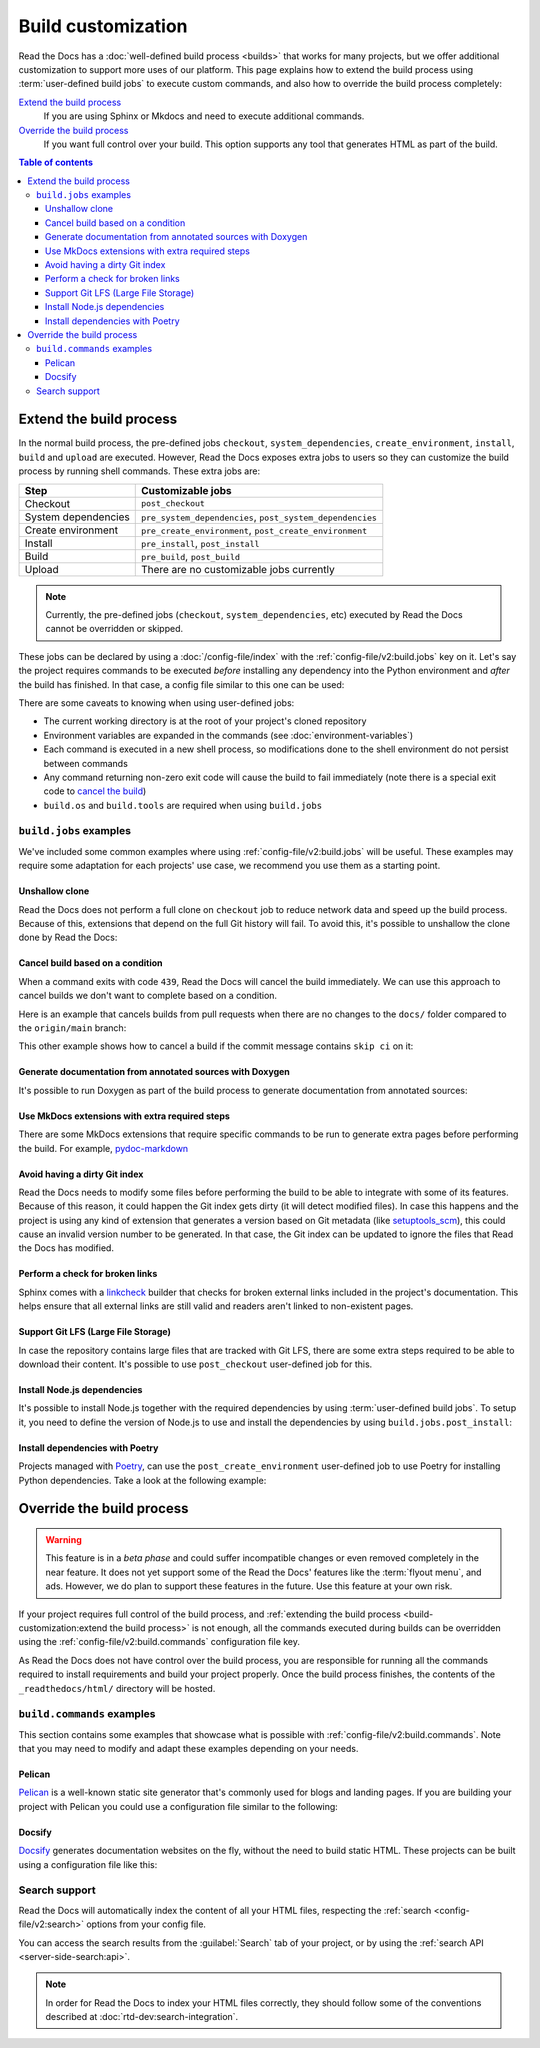 Build customization
===================

Read the Docs has a :doc:`well-defined build process <builds>` that works for many projects,
but we offer additional customization to support more uses of our platform.
This page explains how to extend the build process using :term:`user-defined build jobs` to execute custom commands,
and also how to override the build process completely:

`Extend the build process`_
    If you are using Sphinx or Mkdocs and need to execute additional commands.

`Override the build process`_
    If you want full control over your build. This option supports any tool that generates HTML as part of the build.

.. contents:: Table of contents
   :local:

Extend the build process
------------------------

In the normal build process,
the pre-defined jobs ``checkout``, ``system_dependencies``, ``create_environment``, ``install``, ``build`` and ``upload`` are executed.
However, Read the Docs exposes extra jobs to users so they can customize the build process by running shell commands.
These extra jobs are:

.. list-table::
   :header-rows: 1

   * - Step
     - Customizable jobs
   * - Checkout
     - ``post_checkout``
   * - System dependencies
     - ``pre_system_dependencies``, ``post_system_dependencies``
   * - Create environment
     - ``pre_create_environment``, ``post_create_environment``
   * - Install
     - ``pre_install``, ``post_install``
   * - Build
     - ``pre_build``, ``post_build``
   * - Upload
     - There are no customizable jobs currently

.. note::

   Currently, the pre-defined jobs (``checkout``, ``system_dependencies``, etc) executed by Read the Docs cannot be overridden or skipped.


These jobs can be declared by using a :doc:`/config-file/index` with the :ref:`config-file/v2:build.jobs` key on it.
Let's say the project requires commands to be executed *before* installing any dependency into the Python environment and *after* the build has finished.
In that case, a config file similar to this one can be used:

.. code-block:: yaml
   :caption: .readthedocs.yaml

   version: 2
   build:
     os: "ubuntu-20.04"
     tools:
       python: "3.10"
     jobs:
       pre_install:
         - bash ./scripts/pre_install.sh
       post_build:
         - curl -X POST \
           -F "project=${READTHEDOCS_PROJECT}" \
           -F "version=${READTHEDOCS_VERSION}" https://example.com/webhooks/readthedocs/


There are some caveats to knowing when using user-defined jobs:

* The current working directory is at the root of your project's cloned repository
* Environment variables are expanded in the commands (see :doc:`environment-variables`)
* Each command is executed in a new shell process, so modifications done to the shell environment do not persist between commands
* Any command returning non-zero exit code will cause the build to fail immediately
  (note there is a special exit code to `cancel the build <cancel-build-based-on-a-condition>`_)
* ``build.os`` and ``build.tools`` are required when using ``build.jobs``


``build.jobs`` examples
+++++++++++++++++++++++

We've included some common examples where using :ref:`config-file/v2:build.jobs` will be useful.
These examples may require some adaptation for each projects' use case,
we recommend you use them as a starting point.


Unshallow clone
~~~~~~~~~~~~~~~

Read the Docs does not perform a full clone on ``checkout`` job to reduce network data and speed up the build process.
Because of this, extensions that depend on the full Git history will fail.
To avoid this, it's possible to unshallow the clone done by Read the Docs:

.. code-block:: yaml
   :caption: .readthedocs.yaml

   version: 2
   build:
     os: "ubuntu-20.04"
     tools:
       python: "3.10"
     jobs:
       post_checkout:
         - git fetch --unshallow


Cancel build based on a condition
~~~~~~~~~~~~~~~~~~~~~~~~~~~~~~~~~

When a command exits with code ``439``,
Read the Docs will cancel the build immediately.
We can use this approach to cancel builds we don't want to complete based on a condition.

Here is an example that cancels builds from pull requests when there are no changes to the ``docs/`` folder compared to the ``origin/main`` branch:

.. code-block:: yaml
   :caption: .readthedocs.yaml

   version: 2
   build:
     os: "ubuntu-22.04"
     tools:
       python: "3.11"
     jobs:
       post_checkout:
         # Cancel building pull requests when there aren't changed in the docs directory.
         # `--quiet` exits with a 1 when there **are** changes,
         # so we invert the logic with a !
         #
         # If there are no changes (exit 0) we force the command to return with 439.
         # This is a special exit code on Read the Docs that will cancel the build immediately.
         - if [ $READTHEDOCS_VERSION_TYPE = "external" ]; then ! git diff --quiet origin/main -- docs/ && exit 439; fi


This other example shows how to cancel a build if the commit message contains ``skip ci`` on it:

.. code-block:: yaml
   :caption: .readthedocs.yaml

   version: 2
   build:
     os: "ubuntu-22.04"
     tools:
       python: "3.11"
     jobs:
       post_checkout:
         # Use `git log` to check if the latest commit contains "skip ci",
         # in that case exit the command with 439 to cancel the build
         - case `git --no-pager log --pretty="tformat:%s" -1` in *"skip ci"*) exit 439;; *);; esac


Generate documentation from annotated sources with Doxygen
~~~~~~~~~~~~~~~~~~~~~~~~~~~~~~~~~~~~~~~~~~~~~~~~~~~~~~~~~~

It's possible to run Doxygen as part of the build process to generate documentation from annotated sources:

.. code-block:: yaml
   :caption: .readthedocs.yaml

   version: 2
   build:
     os: "ubuntu-20.04"
     tools:
       python: "3.10"
     jobs:
       pre_build:
       # Note that this HTML won't be automatically uploaded,
       # unless your documentation build includes it somehow.
         - doxygen


Use MkDocs extensions with extra required steps
~~~~~~~~~~~~~~~~~~~~~~~~~~~~~~~~~~~~~~~~~~~~~~~

There are some MkDocs extensions that require specific commands to be run to generate extra pages before performing the build.
For example, `pydoc-markdown <http://niklasrosenstein.github.io/pydoc-markdown/>`_

.. code-block:: yaml
   :caption: .readthedocs.yaml

   version: 2
   build:
     os: "ubuntu-20.04"
     tools:
       python: "3.10"
     jobs:
       pre_build:
         - pydoc-markdown --build --site-dir "$PWD/_build/html"


Avoid having a dirty Git index
~~~~~~~~~~~~~~~~~~~~~~~~~~~~~~

Read the Docs needs to modify some files before performing the build to be able to integrate with some of its features.
Because of this reason, it could happen the Git index gets dirty (it will detect modified files).
In case this happens and the project is using any kind of extension that generates a version based on Git metadata (like `setuptools_scm <https://github.com/pypa/setuptools_scm/>`_),
this could cause an invalid version number to be generated.
In that case, the Git index can be updated to ignore the files that Read the Docs has modified.

.. code-block:: yaml
   :caption: .readthedocs.yaml

   version: 2
   build:
     os: "ubuntu-20.04"
     tools:
       python: "3.10"
     jobs:
       pre_install:
         - git update-index --assume-unchanged environment.yml docs/conf.py


Perform a check for broken links
~~~~~~~~~~~~~~~~~~~~~~~~~~~~~~~~

Sphinx comes with a `linkcheck <https://www.sphinx-doc.org/en/master/usage/builders/index.html#sphinx.builders.linkcheck.CheckExternalLinksBuilder>`_ builder that checks for broken external links included in the project's documentation.
This helps ensure that all external links are still valid and readers aren't linked to non-existent pages.


.. code-block:: yaml
   :caption: .readthedocs.yaml

   version: 2
   build:
     os: "ubuntu-20.04"
     tools:
       python: "3.10"
     jobs:
       pre_build:
         - python -m sphinx -b linkcheck docs/ _build/linkcheck


Support Git LFS (Large File Storage)
~~~~~~~~~~~~~~~~~~~~~~~~~~~~~~~~~~~~

In case the repository contains large files that are tracked with Git LFS,
there are some extra steps required to be able to download their content.
It's possible to use ``post_checkout`` user-defined job for this.

.. code-block:: yaml
   :caption: .readthedocs.yaml

   version: 2
   build:
     os: "ubuntu-20.04"
     tools:
       python: "3.10"
     jobs:
       post_checkout:
         # Download and uncompress the binary
         # https://git-lfs.github.com/
         - wget https://github.com/git-lfs/git-lfs/releases/download/v3.1.4/git-lfs-linux-amd64-v3.1.4.tar.gz
         - tar xvfz git-lfs-linux-amd64-v3.1.4.tar.gz
         # Modify LFS config paths to point where git-lfs binary was downloaded
         - git config filter.lfs.process "`pwd`/git-lfs filter-process"
         - git config filter.lfs.smudge  "`pwd`/git-lfs smudge -- %f"
         - git config filter.lfs.clean "`pwd`/git-lfs clean -- %f"
         # Make LFS available in current repository
         - ./git-lfs install
         # Download content from remote
         - ./git-lfs fetch
         # Make local files to have the real content on them
         - ./git-lfs checkout


Install Node.js dependencies
~~~~~~~~~~~~~~~~~~~~~~~~~~~~

It's possible to install Node.js together with the required dependencies by using :term:`user-defined build jobs`.
To setup it, you need to define the version of Node.js to use and install the dependencies by using ``build.jobs.post_install``:

.. code-block:: yaml
   :caption: .readthedocs.yaml

   version: 2
   build:
     os: "ubuntu-22.04"
     tools:
       python: "3.9"
       nodejs: "16"
     jobs:
       post_install:
         # Install dependencies defined in your ``package.json``
         - npm ci
         # Install any other extra dependencies to build the docs
         - npm install -g jsdoc


Install dependencies with Poetry
~~~~~~~~~~~~~~~~~~~~~~~~~~~~~~~~

Projects managed with `Poetry <https://python-poetry.org/>`__,
can use the ``post_create_environment`` user-defined job to use Poetry for installing Python dependencies.
Take a look at the following example:


.. code-block:: yaml
   :caption: .readthedocs.yaml

   version: 2

   build:
     os: "ubuntu-22.04"
     tools:
       python: "3.10"
     jobs:
       post_create_environment:
         # Install poetry
         # https://python-poetry.org/docs/#osx--linux--bashonwindows-install-instructions
         - curl -sSL https://raw.githubusercontent.com/python-poetry/poetry/master/get-poetry.py | python -
         # Tell poetry to not use a virtual environment
         - $HOME/.poetry/bin/poetry config virtualenvs.create false
         # Install project's dependencies
         - $HOME/.poetry/bin/poetry install

   sphinx:
     configuration: docs/conf.py


Override the build process
--------------------------

.. warning::

   This feature is in a *beta phase* and could suffer incompatible changes or even removed completely in the near feature.
   It does not yet support some of the Read the Docs' features like the :term:`flyout menu`, and ads.
   However, we do plan to support these features in the future.
   Use this feature at your own risk.


If your project requires full control of the build process,
and :ref:`extending the build process <build-customization:extend the build process>` is not enough,
all the commands executed during builds can be overridden using the :ref:`config-file/v2:build.commands` configuration file key.

As Read the Docs does not have control over the build process,
you are responsible for running all the commands required to install requirements and build your project properly.
Once the build process finishes, the contents of the ``_readthedocs/html/`` directory will be hosted.


``build.commands`` examples
+++++++++++++++++++++++++++

This section contains some examples that showcase what is possible with :ref:`config-file/v2:build.commands`.
Note that you may need to modify and adapt these examples depending on your needs.


Pelican
~~~~~~~

`Pelican <https://blog.getpelican.com/>`__ is a well-known static site generator that's commonly used for blogs and landing pages.
If you are building your project with Pelican you could use a configuration file similar to the following:

.. code-block:: yaml
   :caption: .readthedocs.yaml

   version: 2
   build:
     os: "ubuntu-22.04"
     tools:
       python: "3.10"
     commands:
       - pip install pelican[markdown]
       - pelican --settings docs/pelicanconf.py --output _readthedocs/html/ docs/


Docsify
~~~~~~~

`Docsify <https://docsify.js.org/>`__ generates documentation websites on the fly, without the need to build static HTML.
These projects can be built using a configuration file like this:

.. code-block:: yaml
   :caption: .readthedocs.yaml

   version: 2
   build:
     os: "ubuntu-22.04"
     tools:
       nodejs: "16"
     commands:
       - mkdir --parents _readthedocs/html/
       - cp --recursive docs/* _readthedocs/html/


Search support
++++++++++++++

Read the Docs will automatically index the content of all your HTML files,
respecting the :ref:`search <config-file/v2:search>` options from your config file.

You can access the search results from the :guilabel:`Search` tab of your project,
or by using the :ref:`search API <server-side-search:api>`.

.. note::

   In order for Read the Docs to index your HTML files correctly,
   they should follow some of the conventions described
   at :doc:`rtd-dev:search-integration`.
